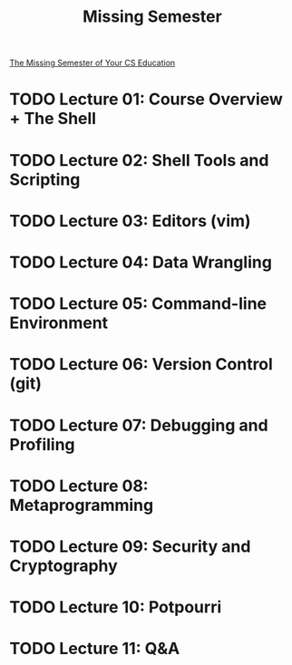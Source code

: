 #+TITLE: Missing Semester

[[https://missing.csail.mit.edu][The Missing Semester of Your CS Education]]

* TODO Lecture 01: Course Overview + The Shell
* TODO Lecture 02: Shell Tools and Scripting
* TODO Lecture 03: Editors (vim)
* TODO Lecture 04: Data Wrangling
* TODO Lecture 05: Command-line Environment
* TODO Lecture 06: Version Control (git)
* TODO Lecture 07: Debugging and Profiling
* TODO Lecture 08: Metaprogramming
* TODO Lecture 09: Security and Cryptography
* TODO Lecture 10: Potpourri
* TODO Lecture 11: Q&A
